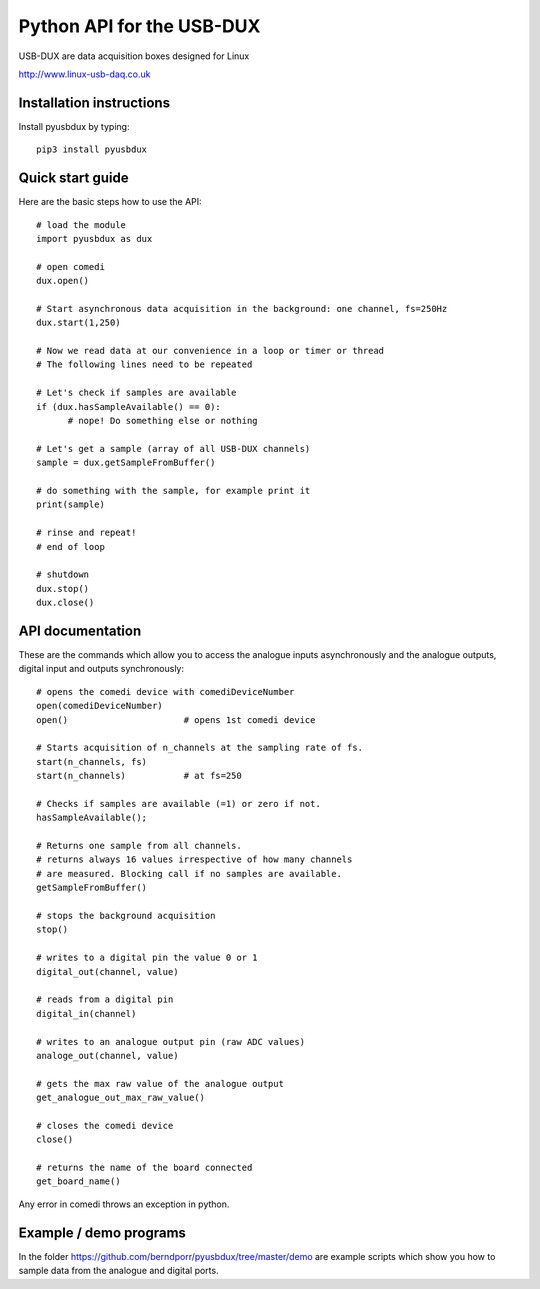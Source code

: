==========================
Python API for the USB-DUX
==========================

USB-DUX are data acquisition boxes designed for Linux

http://www.linux-usb-daq.co.uk


Installation instructions
=========================

Install pyusbdux by typing::
  
      pip3 install pyusbdux



Quick start guide
=================

Here are the basic steps how to use the API::

      # load the module
      import pyusbdux as dux

      # open comedi
      dux.open()

      # Start asynchronous data acquisition in the background: one channel, fs=250Hz
      dux.start(1,250)

      # Now we read data at our convenience in a loop or timer or thread
      # The following lines need to be repeated

      # Let's check if samples are available
      if (dux.hasSampleAvailable() == 0):
      	    # nope! Do something else or nothing

      # Let's get a sample (array of all USB-DUX channels)
      sample = dux.getSampleFromBuffer()

      # do something with the sample, for example print it
      print(sample)

      # rinse and repeat!
      # end of loop

      # shutdown
      dux.stop()
      dux.close()


API documentation
==================

These are the commands which allow you to access the analogue inputs asynchronously
and the analogue outputs, digital input and outputs synchronously::

      # opens the comedi device with comediDeviceNumber
      open(comediDeviceNumber)
      open()                      # opens 1st comedi device

      # Starts acquisition of n_channels at the sampling rate of fs.
      start(n_channels, fs)
      start(n_channels)           # at fs=250

      # Checks if samples are available (=1) or zero if not.
      hasSampleAvailable();

      # Returns one sample from all channels.
      # returns always 16 values irrespective of how many channels
      # are measured. Blocking call if no samples are available.
      getSampleFromBuffer()

      # stops the background acquisition
      stop()

      # writes to a digital pin the value 0 or 1
      digital_out(channel, value)

      # reads from a digital pin
      digital_in(channel)

      # writes to an analogue output pin (raw ADC values)
      analoge_out(channel, value)

      # gets the max raw value of the analogue output
      get_analogue_out_max_raw_value()

      # closes the comedi device
      close()

      # returns the name of the board connected
      get_board_name()

Any error in comedi throws an exception in python.

Example / demo programs
=======================

In the folder https://github.com/berndporr/pyusbdux/tree/master/demo are example
scripts which show you how to sample data from the analogue and digital ports.
